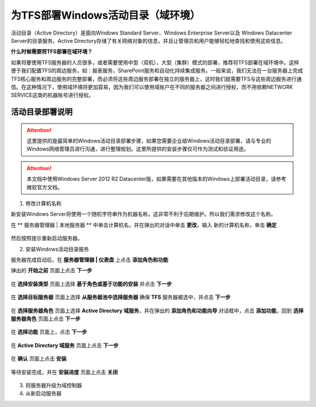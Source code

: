 为TFS部署Windows活动目录（域环境）
^^^^^^^^^^^^^^^^^^^^^^^^^^^^^^^^^

活动目录（Active Directory）是面向Windows Standard Server、Windows Enterprise Server以及 Windows Datacenter Server的目录服务。Active Directory存储了有关网络对象的信息，并且让管理员和用户能够轻松地查找和使用这些信息。

**什么时候需要将TFS部署在域环境？**

如果将要使用TFS服务器的人员很多，或者需要使用中型（双机），大型（集群）模式的部署，推荐将TFS部署在域环境中。这样便于我们配置TFS的周边服务，如：报表服务，SharePoint服务和自动化持续集成服务。一般来说，我们无法在一台服务器上完成TFS核心服务和周边服务的完整部署，而必须将这些周边服务部署在独立的服务器上，这时我们就需要TFS与这些周边服务进行通信。在这种情况下，使用域环境将更加容易，因为我们可以使用域账户在不同的服务器之间进行授权，而不用依赖NETWORK SERVICE这类的机器账号进行授权。

活动目录部署说明
++++++++++++++++++++++++++

.. attention::
    这里提供的是最简单的Windows活动目录部署步骤，如果您需要企业级Windows活动目录部署，请与专业的Windows网络管理员进行沟通，进行整理规划。这里所提供的安装步骤仅可作为测试和验证用途。
    
.. attention::
    
    本文档中使用Windows Server 2012 R2 Datacenter版，如果需要在其他版本的Windows上部署活动目录，请参考微软官方文档。
    
    
1. 修改计算机名称

新安装Windows Server将使用一个随机字符串作为机器名称，这非常不利于后期维护。所以我们需求修改这个名称。

在 ** 服务器管理器 | 本地服务器 ** 中单击计算机名，并在弹出的对话中单击 **更改**，输入 新的计算机名称，单击 **确定** 

.. figure:: images/ad-install-01-changecomputername.png

然后按照提示重新启动服务器。
    
2. 安装Windows活动目录服务

服务器完成启动后，在 **服务器管理器 | 仪表盘** 上点击 **添加角色和功能** 

弹出的 **开始之前** 页面上点击 **下一步**

.. figure:: images/ad-install-001.png

在 **选择安装类型** 页面上选择 **基于角色或基于功能的安装** 并点击 **下一步**

.. figure:: images/ad-install-002.png

在 **选择目标服务器** 页面上选择 **从服务器池中选择服务器** 确保 **TFS** 服务器被选中，并点击 **下一步** 

.. figure:: images/ad-install-003.png
    
在 **选择服务器角色** 页面上选择 **Active Directory 域服务**，并在弹出的 **添加角色和功能向导** 对话框中，点击 **添加功能**，回到 **选择服务器角色** 页面上点击 **下一步**

.. figure:: images/ad-install-004.png

.. figure:: images/ad-install-004-1.png

在 **选择功能** 页面上，点击 **下一步** 

.. figure:: images/ad-install-005.png

在 **Active Directory 域服务** 页面上点击 **下一步** 

.. figure:: images/ad-install-006.png

在 **确认** 页面上点击 **安装** 

.. figure:: images/ad-install-007.png

等待安装完成，并在 **安装进度** 页面上点击 **关闭** 

.. figure:: images/ad-install-007.png


3. 将服务器升级为域控制器

4. 从新启动服务器

